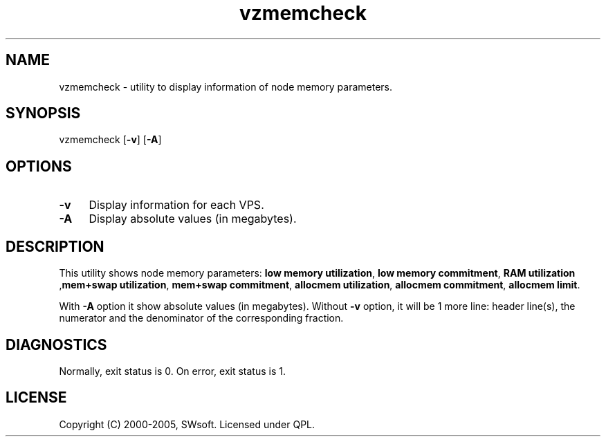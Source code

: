 .\" $Id: vzmemcheck.8,v 1.1.12.5 2005/09/26 14:58:18 igor Exp $
.TH vzmemcheck 8 "10 Aug 2005" "OpenVZ" "Virtual Private Server"
.SH NAME
vzmemcheck \- utility to display information of node memory parameters.
.SH SYNOPSIS
vzmemcheck [\fB-v\fR] [\fB-A\fR]
.SH OPTIONS
.IP \fB-v\fR 4
Display information for each VPS.
.IP \fB-A\fR 4
Display absolute values (in megabytes). 
.SH DESCRIPTION
This utility shows node memory parameters:
\fBlow memory utilization\fR, \fBlow memory commitment\fR, \fBRAM utilization\fR
,\fBmem+swap utilization\fR, \fBmem+swap commitment\fR,
\fBallocmem utilization\fR, \fBallocmem commitment\fR, \fBallocmem limit\fR.
.P
With \fB-A\fR option it show absolute values (in megabytes).
Without \fB-v\fR option, it will be 1 more line: header line(s),
the numerator and the denominator of the corresponding fraction.
.SH DIAGNOSTICS
Normally, exit status is 0. On error, exit status is 1.
.SH LICENSE
Copyright (C) 2000-2005, SWsoft. Licensed under QPL.

